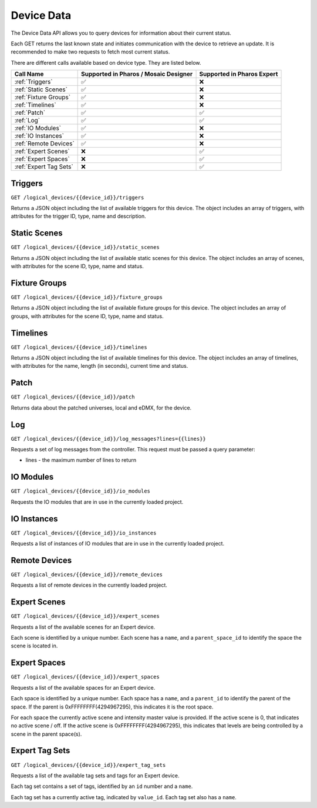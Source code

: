 Device Data
###########

The Device Data API allows you to query devices for information about their current status.

Each GET returns the last known state and initiates communication with the device to retrieve an update. It is recommended to make two requests to fetch most current status.

There are different calls available based on device type. They are listed below.

.. list-table::
   :header-rows: 1

   * - Call Name
     - Supported in Pharos / Mosaic Designer
     - Supported in Pharos Expert
   * - :ref:`Triggers`
     - ✅
     - ❌
   * - :ref:`Static Scenes`
     - ✅
     - ❌
   * - :ref:`Fixture Groups`
     - ✅
     - ❌
   * - :ref:`Timelines`
     - ✅
     - ❌
   * - :ref:`Patch`
     - ✅
     - ✅
   * - :ref:`Log`
     - ✅
     - ✅
   * - :ref:`IO Modules`
     - ✅
     - ❌
   * - :ref:`IO Instances`
     - ✅
     - ❌
   * - :ref:`Remote Devices`
     - ✅
     - ❌
   * - :ref:`Expert Scenes`
     - ❌
     - ✅
   * - :ref:`Expert Spaces`
     - ❌
     - ✅
   * - :ref:`Expert Tag Sets`
     - ❌
     - ✅


Triggers
========

``GET /logical_devices/{{device_id}}/triggers``

Returns a JSON object including the list of available triggers for this device. The object includes an array of triggers, with attributes for the trigger ID, type, name and description.

.. collapse:: Example response

    .. code-block:: json

        {
            "data": [
                {
                    "id": 1,
                    "type": "triggers",
                    "attributes": {
                        "name": "Normal Startup (Startup)",
                        "description": "At startup: Start Timeline 28 and 1 additional action"
                    }
                },
                {
                    "id": 2,
                    "type": "triggers",
                    "attributes": {
                        "name": "Standard Operation (Real Time)",
                        "description": "(* - * - * - * - * - * - 0): Release all scenes in 2s and 5 additional actions"
                    }
                },
                {
                    "id": 5,
                    "type": "triggers",
                    "attributes": {
                        "name": "Warm Override (Real Time)",
                        "description": "(* - * - * - * - * - * - 30):  and 3 additional actions"
                    }
                },
                {
                    "id": 28,
                    "type": "triggers",
                    "attributes": {
                        "name": "Every mm.x2 second (Real Time)",
                        "description": "(* - * - * - * - * - * - 2,12,22,32,42,52): Execute Random Timeline and 1 additional action"
                    }
                },
                {
                    "id": 20,
                    "type": "triggers",
                    "attributes": {
                        "name": "(Soft)",
                        "description": "When triggered"
                    }
                }
            ]
        }

Static Scenes
=============

``GET /logical_devices/{{device_id}}/static_scenes``

Returns a JSON object including the list of available static scenes for this device. The object includes an array of scenes, with attributes for the scene ID, type, name and status.

.. collapse:: Example response

    .. code-block:: json

        {
            "data": [
                {
                    "id": 1,
                    "type": "staticScenes",
                    "attributes": {
                        "name": "Scene 1",
                        "status": null
                    }
                },
                {
                    "id": 2,
                    "type": "staticScenes",
                    "attributes": {
                        "name": "Scene 2",
                        "status": null
                    }
                },
                {
                    "id": 3,
                    "type": "staticScenes",
                    "attributes": {
                        "name": "Scene 3",
                        "status": null
                    }
                }
            ]
        }

Fixture Groups
==============

``GET /logical_devices/{{device_id}}/fixture_groups``

Returns a JSON object including the list of available fixture groups for this device. The object includes an array of groups, with attributes for the scene ID, type, name and status.

.. collapse:: Example response

    .. code-block:: json

        {
            "data": [
                {
                    "id": 1,
                    "type": "fixtureGroups",
                    "attributes": {
                        "hide_id": false,
                        "name": "Group 1",
                        "status": null,
                        "type": "user"
                    }
                },
                {
                    "id": 2,
                    "type": "fixtureGroups",
                    "attributes": {
                        "hide_id": false,
                        "name": "Group 2",
                        "status": null,
                        "type": "user"
                    }
                },
                {
                    "id": 3,
                    "type": "fixtureGroups",
                    "attributes": {
                        "hide_id": false,
                        "name": "Group 3",
                        "status": null,
                        "type": "user"
                    }
                },
                {
                    "id": 4,
                    "type": "fixtureGroups",
                    "attributes": {
                        "hide_id": false,
                        "name": "Group 4",
                        "status": null,
                        "type": "user"
                    }
                },
                {
                    "id": 5,
                    "type": "fixtureGroups",
                    "attributes": {
                        "hide_id": false,
                        "name": "Group 5",
                        "status": null,
                        "type": "user"
                    }
                },
                {
                    "id": 6,
                    "type": "fixtureGroups",
                    "attributes": {
                        "hide_id": false,
                        "name": "sdfsd",
                        "status": null,
                        "type": "user"
                    }
                },
                {
                    "id": 7,
                    "type": "fixtureGroups",
                    "attributes": {
                        "hide_id": true,
                        "name": "All Fixtures",
                        "status": null,
                        "type": "auto"
                    }
                },
                {
                    "id": 8,
                    "type": "fixtureGroups",
                    "attributes": {
                        "hide_id": true,
                        "name": "All Conventional 8 bit",
                        "status": null,
                        "type": "auto"
                    }
                },
                {
                    "id": 9,
                    "type": "fixtureGroups",
                    "attributes": {
                        "hide_id": true,
                        "name": "All LED - RGB 8 bit",
                        "status": null,
                        "type": "auto"
                    }
                },
                {
                    "id": 10,
                    "type": "fixtureGroups",
                    "attributes": {
                        "hide_id": true,
                        "name": "All LED - WwNwCw 8 bit",
                        "status": null,
                        "type": "auto"
                    }
                }
            ]
        }

Timelines
=========

``GET /logical_devices/{{device_id}}/timelines``

Returns a JSON object including the list of available timelines for this device. The object includes an array of timelines, with attributes for the name, length (in seconds), current time and status.


.. collapse:: Example response

    .. code-block:: json

        {
            "data": [
                {
                    "id": 1,
                    "type": "timelines",
                    "attributes": {
                        "name": "All White",
                        "length": 10,
                        "time": null,
                        "status": null
                    }
                },
                {
                    "id": 2,
                    "type": "timelines",
                    "attributes": {
                        "name": "Standard Operation",
                        "length": 10,
                        "time": null,
                        "status": null
                    }
                },
                {
                    "id": 3,
                    "type": "timelines",
                    "attributes": {
                        "name": "Special Events",
                        "length": 10,
                        "time": null,
                        "status": null
                    }
                },
                {
                    "id": 4,
                    "type": "timelines",
                    "attributes": {
                        "name": "Charity Event",
                        "length": 10,
                        "time": null,
                        "status": null
                    }
                }
            ]
        }

Patch
=====

``GET /logical_devices/{{device_id}}/patch``

Returns data about the patched universes, local and eDMX, for the device.

.. collapse:: Example response

    .. code-block:: json

        {
            "data": [
                {
                    "id": 0,
                    "type": "patch",
                    "attributes": {
                        "protocol": "DMX",
                        "universes": [
                            {
                                "id": "0",
                                "name": "1"
                            }
                        ]
                    }
                },
                {
                    "id": 1,
                    "type": "patch",
                    "attributes": {
                        "protocol": "EDN SDI",
                        "universes": [
                            {
                                "id": "0",
                                "name": "EDN 20 1 (SDI port 1)"
                            },
                            {
                                "id": "1",
                                "name": "EDN 20 1 (SDI port 2)"
                            },
                            {
                                "id": "2",
                                "name": "EDN 20 1 (SDI port 3)"
                            },
                            {
                                "id": "3",
                                "name": "EDN 20 1 (SDI port 4)"
                            },
                            {
                                "id": "4",
                                "name": "EDN 20 1 (SDI port 5)"
                            },
                            {
                                "id": "5",
                                "name": "EDN 20 1 (SDI port 6)"
                            },
                            {
                                "id": "6",
                                "name": "EDN 20 1 (SDI port 7)"
                            },
                            {
                                "id": "7",
                                "name": "EDN 20 1 (SDI port 8)"
                            },
                            {
                                "id": "8",
                                "name": "EDN 20 1 (SDI port 9)"
                            },
                            {
                                "id": "9",
                                "name": "EDN 20 1 (SDI port 10)"
                            },
                            {
                                "id": "10",
                                "name": "EDN 20 1 (SDI port 11)"
                            },
                            {
                                "id": "11",
                                "name": "EDN 20 1 (SDI port 12)"
                            },
                            {
                                "id": "12",
                                "name": "EDN 20 1 (SDI port 13)"
                            },
                            {
                                "id": "13",
                                "name": "EDN 20 1 (SDI port 14)"
                            },
                            {
                                "id": "14",
                                "name": "EDN 20 1 (SDI port 15)"
                            },
                            {
                                "id": "15",
                                "name": "EDN 20 1 (SDI port 16)"
                            },
                            {
                                "id": "16",
                                "name": "EDN 20 1 (SDI port 17)"
                            },
                            {
                                "id": "17",
                                "name": "EDN 20 1 (SDI port 18)"
                            },
                            {
                                "id": "18",
                                "name": "EDN 20 1 (SDI port 19)"
                            },
                            {
                                "id": "19",
                                "name": "EDN 20 1 (SDI port 20)"
                            }
                        ]
                    }
                }
            ]
        }

Log
===

``GET /logical_devices/{{device_id}}/log_messages?lines={{lines}}``

Requests a set of log messages from the controller. This request must be passed a query parameter:

* lines - the maximum number of lines to return

.. collapse:: Example response

    .. code-block:: json

        {
            "data": [
                {
                    "id": 0,
                    "type": "logMessages",
                    "attributes": {
                        "message": "ACTION Enqueue Trigger: 20:Trigger 20",
                        "category": "Trigger",
                        "timestamp": 1662457572,
                        "severityLevel": 2
                    }
                },
                {
                    "id": 1,
                    "type": "logMessages",
                    "attributes": {
                        "message": "ACTION Run Script: Random Timeline executed successfully in 560 microseconds (mem in use = 69KB)",
                        "category": "Trigger",
                        "timestamp": 1662457572,
                        "severityLevel": 3
                    }
                },
                {
                    "id": 2,
                    "type": "logMessages",
                    "attributes": {
                        "message": "Script API: Start timeline Charity Event",
                        "category": "Controller API",
                        "timestamp": 1662457572,
                        "severityLevel": 2
                    }
                },
                {
                    "id": 3,
                    "type": "logMessages",
                    "attributes": {
                        "message": "ACTION Run Script: Running script Random Timeline",
                        "category": "Trigger",
                        "timestamp": 1662457572,
                        "severityLevel": 3
                    }
                },
                {
                    "id": 4,
                    "type": "logMessages",
                    "attributes": {
                        "message": "Trigger 28 (Real Time Clock): Matched",
                        "category": "Trigger",
                        "timestamp": 1662457572,
                        "severityLevel": 2
                    }
                },
                {
                    "id": 5,
                    "type": "logMessages",
                    "attributes": {
                        "message": "ACTION Master Intensity of All Conventional 8 bit to 14% (0x23)",
                        "category": "Trigger",
                        "timestamp": 1662457567,
                        "severityLevel": 4
                    }
                }
            ]
        }

IO Modules
==========

``GET /logical_devices/{{device_id}}/io_modules``

Requests the IO modules that are in use in the currently loaded project.

.. collapse:: Example response

    .. code-block:: json

        {
            "data": [
                {
                    "id": 2,
                    "type": "ioModules",
                    "attributes": {
                        "label": "Single Single Updating"
                    }
                },
                {
                    "id": 4,
                    "type": "ioModules",
                    "attributes": {
                        "label": "Set Status Vars"
                    }
                }
            ]
        }

IO Instances
============

``GET /logical_devices/{{device_id}}/io_instances``

Requests a list of instances of IO modules that are in use in the currently loaded project.

.. collapse:: Example response

    .. code-block:: json

        {
            "data": [
                {
                    "id": 5,
                    "type": "ioInstances",
                    "attributes": {
                        "title": "Single Instance Always Updating",
                        "module_id": 2,
                        "text": {
                            "type": "string",
                            "label": "Text:"
                        }
                    }
                },
                {
                    "id": 43,
                    "type": "ioInstances",
                    "attributes": {
                        "title": "Custom Set 1",
                        "module_id": 4,
                        "var1": {
                            "type": "string",
                            "label": "Var 1"
                        },
                        "var2": {
                            "type": "string",
                            "label": "Var 2"
                        },
                        "var3": {
                            "type": "string",
                            "label": "Var 3"
                        }
                    }
                }
            ]
        }

Remote Devices
==============

``GET /logical_devices/{{device_id}}/remote_devices``

Requests a list of remote devices in the currently loaded project.

.. collapse:: Example response

    .. code-block:: json

        {
            "data": [
                {
                    "id": 0,
                    "type": "remoteDevices",
                    "attributes": {
                        "num": 1,
                        "name": "EDN 20 1",
                        "type": "EDN 20"
                    }
                }
            ]
        }

Expert Scenes
=============

``GET /logical_devices/{{device_id}}/expert_scenes``

Requests a list of the available scenes for an Expert device.

Each scene is identified by a unique number. Each scene has a ``name``, and a ``parent_space_id`` to identify the space the scene is located in.


.. collapse:: Example response

    .. code-block:: json

        {
            "scenes": {
                "0": {
                    "parent_space_id": 5,
                    "name": "Off"
                },
                "3": {
                    "parent_space_id": 1,
                    "name": "Worklights "
                },
                "2": {
                    "parent_space_id": 1,
                    "name": "Security"
                },
                "4": {
                    "parent_space_id": 2,
                    "name": "Bright entrance"
                },
                "5": {
                    "parent_space_id": 2,
                    "name": "Default"
                },
                "6": {
                    "parent_space_id": 2,
                    "name": "Functional"
                },
                "7": {
                    "parent_space_id": 2,
                    "name": "After hours"
                },
                "8": {
                    "parent_space_id": 4,
                    "name": "Decay"
                }
            }
        }


Expert Spaces
=============

``GET /logical_devices/{{device_id}}/expert_spaces``

Requests a list of the available spaces for an Expert device.

Each space is identified by a unique number. Each space has a ``name``, and a ``parent_id`` to identify the parent of the space. If the parent is 0xFFFFFFFF(4294967295), this indicates it is the root space.

For each space the currently active scene and intensity master value is provided. If the active scene is 0, that indicates no active scene / off. If the active scene is 0xFFFFFFFF(4294967295), this indicates that levels are being controlled by a scene in the parent space(s).


.. collapse:: Example response

    .. code-block:: json

        {
            "spaces": {
                "1": {
                    "parent_id": 4294967295,
                    "name": "Project Space",
                    "scene": 2,
                    "int_master": 100
                },
                "2": {
                    "parent_id": 1,
                    "name": "Entrance",
                    "scene": 4294967295,
                    "int_master": 0
                },
                "3": {
                    "parent_id": 1,
                    "name": "Restaurant",
                    "scene": 4294967295,
                    "int_master": 0
                },
                "4": {
                    "parent_id": 3,
                    "name": "Restaurant - Bar",
                    "scene": 0,
                    "int_master": 100
                },
                "6": {
                    "parent_id": 1,
                    "name": "Lounge",
                    "scene": 4294967295,
                    "int_master": 0
                },
                "7": {
                    "parent_id": 1,
                    "name": "Patio",
                    "scene": 4294967295,
                    "int_master": 0
                },
                "8": {
                    "parent_id": 7,
                    "name": "Patio Firepit",
                    "scene": 0,
                    "int_master": 100
                },
                "5": {
                    "parent_id": 3,
                    "name": "Restaurant - Cove",
                    "scene": 0,
                    "int_master": 100
                }
            }
        }

Expert Tag Sets
===============

``GET /logical_devices/{{device_id}}/expert_tag_sets``

Requests a list of the available tag sets and tags for an Expert device.

Each tag set contains a set of tags, identified by an ``id`` number and a ``name``.

Each tag set has a currently active tag, indicated by ``value_id``. Each tag set also has a ``name``.


.. collapse:: Example response

    .. code-block:: json

        {
            "tag_sets": {
                "1": {
                    "value_id": 2,
                    "name": "Type of day",
                    "values": [
                        {
                            "name": "Weekend",
                            "id": 1
                        },
                        {
                            "name": "Workdays",
                            "id": 2
                        }
                    ]
                },
                "2": {
                    "value_id": 3,
                    "name": "Mode",
                    "values": [
                        {
                            "name": "Default",
                            "id": 1
                        },
                        {
                            "name": "Cleaning",
                            "id": 2
                        },
                        {
                            "name": "Emergency",
                            "id": 3
                        }
                    ]
                },
                "3": {
                    "value_id": 4,
                    "name": "Usage",
                    "values": [
                        {
                            "name": "Lunch",
                            "id": 1
                        },
                        {
                            "name": "Corporate",
                            "id": 2
                        },
                        {
                            "name": "Dinner",
                            "id": 3
                        },
                        {
                            "name": "Club",
                            "id": 4
                        }
                    ]
                }
            }
        }
